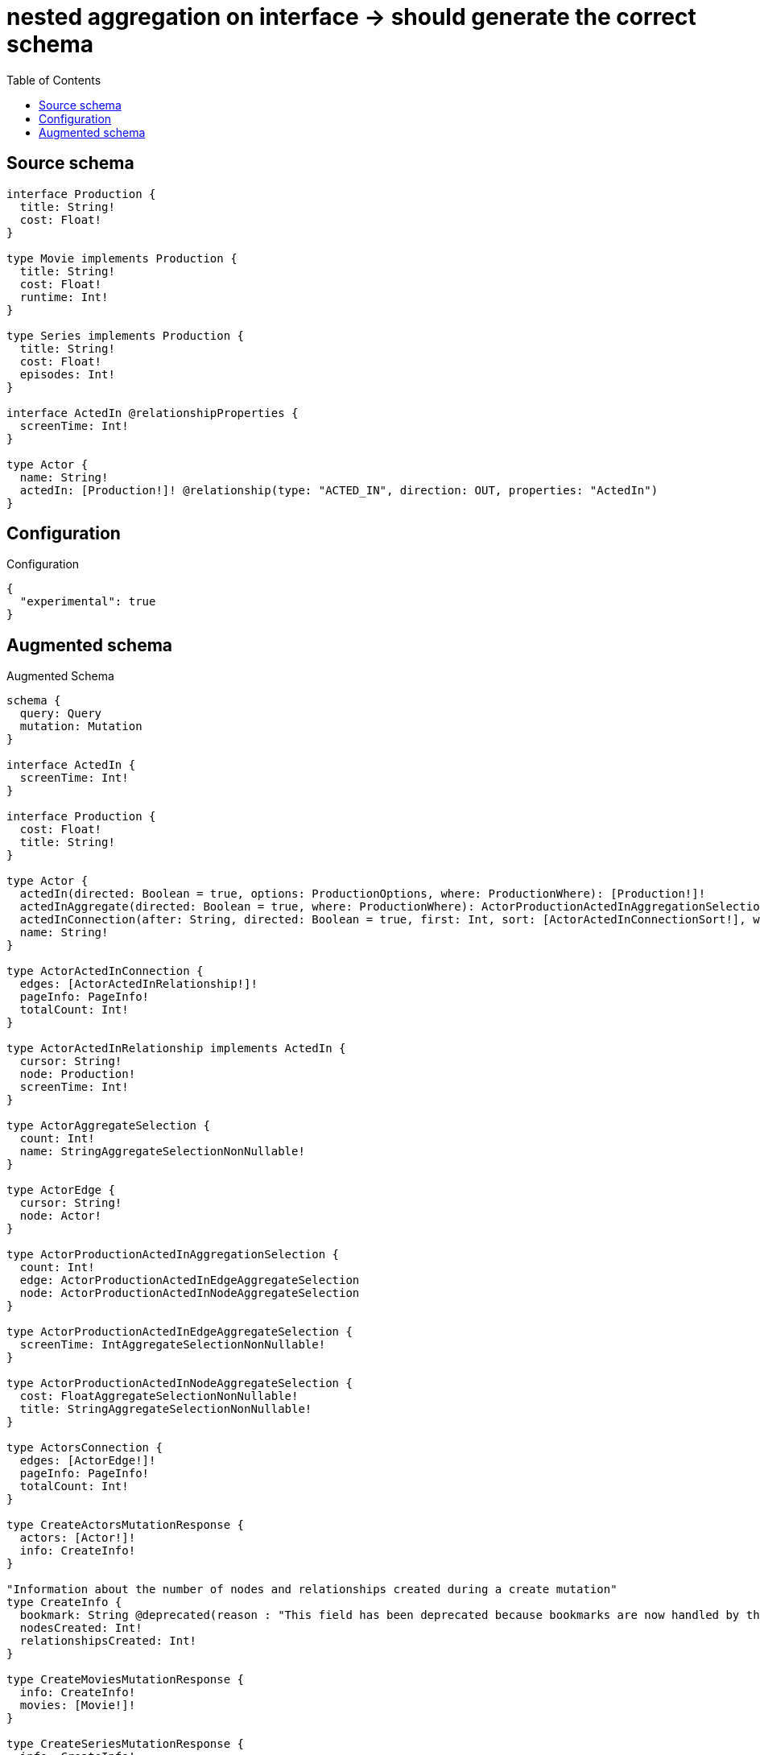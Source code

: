 :toc:

= nested aggregation on interface -> should generate the correct schema

== Source schema

[source,graphql,schema=true]
----
interface Production {
  title: String!
  cost: Float!
}

type Movie implements Production {
  title: String!
  cost: Float!
  runtime: Int!
}

type Series implements Production {
  title: String!
  cost: Float!
  episodes: Int!
}

interface ActedIn @relationshipProperties {
  screenTime: Int!
}

type Actor {
  name: String!
  actedIn: [Production!]! @relationship(type: "ACTED_IN", direction: OUT, properties: "ActedIn")
}
----

== Configuration

.Configuration
[source,json,schema-config=true]
----
{
  "experimental": true
}
----

== Augmented schema

.Augmented Schema
[source,graphql]
----
schema {
  query: Query
  mutation: Mutation
}

interface ActedIn {
  screenTime: Int!
}

interface Production {
  cost: Float!
  title: String!
}

type Actor {
  actedIn(directed: Boolean = true, options: ProductionOptions, where: ProductionWhere): [Production!]!
  actedInAggregate(directed: Boolean = true, where: ProductionWhere): ActorProductionActedInAggregationSelection
  actedInConnection(after: String, directed: Boolean = true, first: Int, sort: [ActorActedInConnectionSort!], where: ActorActedInConnectionWhere): ActorActedInConnection!
  name: String!
}

type ActorActedInConnection {
  edges: [ActorActedInRelationship!]!
  pageInfo: PageInfo!
  totalCount: Int!
}

type ActorActedInRelationship implements ActedIn {
  cursor: String!
  node: Production!
  screenTime: Int!
}

type ActorAggregateSelection {
  count: Int!
  name: StringAggregateSelectionNonNullable!
}

type ActorEdge {
  cursor: String!
  node: Actor!
}

type ActorProductionActedInAggregationSelection {
  count: Int!
  edge: ActorProductionActedInEdgeAggregateSelection
  node: ActorProductionActedInNodeAggregateSelection
}

type ActorProductionActedInEdgeAggregateSelection {
  screenTime: IntAggregateSelectionNonNullable!
}

type ActorProductionActedInNodeAggregateSelection {
  cost: FloatAggregateSelectionNonNullable!
  title: StringAggregateSelectionNonNullable!
}

type ActorsConnection {
  edges: [ActorEdge!]!
  pageInfo: PageInfo!
  totalCount: Int!
}

type CreateActorsMutationResponse {
  actors: [Actor!]!
  info: CreateInfo!
}

"Information about the number of nodes and relationships created during a create mutation"
type CreateInfo {
  bookmark: String @deprecated(reason : "This field has been deprecated because bookmarks are now handled by the driver.")
  nodesCreated: Int!
  relationshipsCreated: Int!
}

type CreateMoviesMutationResponse {
  info: CreateInfo!
  movies: [Movie!]!
}

type CreateSeriesMutationResponse {
  info: CreateInfo!
  series: [Series!]!
}

"Information about the number of nodes and relationships deleted during a delete mutation"
type DeleteInfo {
  bookmark: String @deprecated(reason : "This field has been deprecated because bookmarks are now handled by the driver.")
  nodesDeleted: Int!
  relationshipsDeleted: Int!
}

type FloatAggregateSelectionNonNullable {
  average: Float!
  max: Float!
  min: Float!
  sum: Float!
}

type IntAggregateSelectionNonNullable {
  average: Float!
  max: Int!
  min: Int!
  sum: Int!
}

type Movie implements Production {
  cost: Float!
  runtime: Int!
  title: String!
}

type MovieAggregateSelection {
  cost: FloatAggregateSelectionNonNullable!
  count: Int!
  runtime: IntAggregateSelectionNonNullable!
  title: StringAggregateSelectionNonNullable!
}

type MovieEdge {
  cursor: String!
  node: Movie!
}

type MoviesConnection {
  edges: [MovieEdge!]!
  pageInfo: PageInfo!
  totalCount: Int!
}

type Mutation {
  createActors(input: [ActorCreateInput!]!): CreateActorsMutationResponse!
  createMovies(input: [MovieCreateInput!]!): CreateMoviesMutationResponse!
  createSeries(input: [SeriesCreateInput!]!): CreateSeriesMutationResponse!
  deleteActors(delete: ActorDeleteInput, where: ActorWhere): DeleteInfo!
  deleteMovies(where: MovieWhere): DeleteInfo!
  deleteSeries(where: SeriesWhere): DeleteInfo!
  updateActors(connect: ActorConnectInput, create: ActorRelationInput, delete: ActorDeleteInput, disconnect: ActorDisconnectInput, update: ActorUpdateInput, where: ActorWhere): UpdateActorsMutationResponse!
  updateMovies(update: MovieUpdateInput, where: MovieWhere): UpdateMoviesMutationResponse!
  updateSeries(update: SeriesUpdateInput, where: SeriesWhere): UpdateSeriesMutationResponse!
}

"Pagination information (Relay)"
type PageInfo {
  endCursor: String
  hasNextPage: Boolean!
  hasPreviousPage: Boolean!
  startCursor: String
}

type ProductionAggregateSelection {
  cost: FloatAggregateSelectionNonNullable!
  count: Int!
  title: StringAggregateSelectionNonNullable!
}

type Query {
  actors(options: ActorOptions, where: ActorWhere): [Actor!]!
  actorsAggregate(where: ActorWhere): ActorAggregateSelection!
  actorsConnection(after: String, first: Int, sort: [ActorSort], where: ActorWhere): ActorsConnection!
  movies(options: MovieOptions, where: MovieWhere): [Movie!]!
  moviesAggregate(where: MovieWhere): MovieAggregateSelection!
  moviesConnection(after: String, first: Int, sort: [MovieSort], where: MovieWhere): MoviesConnection!
  productions(options: ProductionOptions, where: ProductionWhere): [Production!]!
  productionsAggregate(where: ProductionWhere): ProductionAggregateSelection!
  series(options: SeriesOptions, where: SeriesWhere): [Series!]!
  seriesAggregate(where: SeriesWhere): SeriesAggregateSelection!
  seriesConnection(after: String, first: Int, sort: [SeriesSort], where: SeriesWhere): SeriesConnection!
}

type Series implements Production {
  cost: Float!
  episodes: Int!
  title: String!
}

type SeriesAggregateSelection {
  cost: FloatAggregateSelectionNonNullable!
  count: Int!
  episodes: IntAggregateSelectionNonNullable!
  title: StringAggregateSelectionNonNullable!
}

type SeriesConnection {
  edges: [SeriesEdge!]!
  pageInfo: PageInfo!
  totalCount: Int!
}

type SeriesEdge {
  cursor: String!
  node: Series!
}

type StringAggregateSelectionNonNullable {
  longest: String!
  shortest: String!
}

type UpdateActorsMutationResponse {
  actors: [Actor!]!
  info: UpdateInfo!
}

"Information about the number of nodes and relationships created and deleted during an update mutation"
type UpdateInfo {
  bookmark: String @deprecated(reason : "This field has been deprecated because bookmarks are now handled by the driver.")
  nodesCreated: Int!
  nodesDeleted: Int!
  relationshipsCreated: Int!
  relationshipsDeleted: Int!
}

type UpdateMoviesMutationResponse {
  info: UpdateInfo!
  movies: [Movie!]!
}

type UpdateSeriesMutationResponse {
  info: UpdateInfo!
  series: [Series!]!
}

enum ProductionImplementation {
  Movie
  Series
}

"An enum for sorting in either ascending or descending order."
enum SortDirection {
  "Sort by field values in ascending order."
  ASC
  "Sort by field values in descending order."
  DESC
}

input ActedInCreateInput {
  screenTime: Int!
}

input ActedInSort {
  screenTime: SortDirection
}

input ActedInUpdateInput {
  screenTime: Int
  screenTime_DECREMENT: Int
  screenTime_INCREMENT: Int
}

input ActedInWhere {
  AND: [ActedInWhere!]
  NOT: ActedInWhere
  OR: [ActedInWhere!]
  screenTime: Int
  screenTime_GT: Int
  screenTime_GTE: Int
  screenTime_IN: [Int!]
  screenTime_LT: Int
  screenTime_LTE: Int
  screenTime_NOT: Int @deprecated(reason : "Negation filters will be deprecated, use the NOT operator to achieve the same behavior")
  screenTime_NOT_IN: [Int!] @deprecated(reason : "Negation filters will be deprecated, use the NOT operator to achieve the same behavior")
}

input ActorActedInConnectFieldInput {
  edge: ActedInCreateInput!
  where: ProductionConnectWhere
}

input ActorActedInConnectionSort {
  edge: ActedInSort
  node: ProductionSort
}

input ActorActedInConnectionWhere {
  AND: [ActorActedInConnectionWhere!]
  NOT: ActorActedInConnectionWhere
  OR: [ActorActedInConnectionWhere!]
  edge: ActedInWhere
  edge_NOT: ActedInWhere @deprecated(reason : "Negation filters will be deprecated, use the NOT operator to achieve the same behavior")
  node: ProductionWhere
  node_NOT: ProductionWhere @deprecated(reason : "Negation filters will be deprecated, use the NOT operator to achieve the same behavior")
}

input ActorActedInCreateFieldInput {
  edge: ActedInCreateInput!
  node: ProductionCreateInput!
}

input ActorActedInDeleteFieldInput {
  where: ActorActedInConnectionWhere
}

input ActorActedInDisconnectFieldInput {
  where: ActorActedInConnectionWhere
}

input ActorActedInFieldInput {
  connect: [ActorActedInConnectFieldInput!]
  create: [ActorActedInCreateFieldInput!]
}

input ActorActedInUpdateConnectionInput {
  edge: ActedInUpdateInput
  node: ProductionUpdateInput
}

input ActorActedInUpdateFieldInput {
  connect: [ActorActedInConnectFieldInput!]
  create: [ActorActedInCreateFieldInput!]
  delete: [ActorActedInDeleteFieldInput!]
  disconnect: [ActorActedInDisconnectFieldInput!]
  update: ActorActedInUpdateConnectionInput
  where: ActorActedInConnectionWhere
}

input ActorConnectInput {
  actedIn: [ActorActedInConnectFieldInput!]
}

input ActorCreateInput {
  actedIn: ActorActedInFieldInput
  name: String!
}

input ActorDeleteInput {
  actedIn: [ActorActedInDeleteFieldInput!]
}

input ActorDisconnectInput {
  actedIn: [ActorActedInDisconnectFieldInput!]
}

input ActorOptions {
  limit: Int
  offset: Int
  "Specify one or more ActorSort objects to sort Actors by. The sorts will be applied in the order in which they are arranged in the array."
  sort: [ActorSort!]
}

input ActorRelationInput {
  actedIn: [ActorActedInCreateFieldInput!]
}

"Fields to sort Actors by. The order in which sorts are applied is not guaranteed when specifying many fields in one ActorSort object."
input ActorSort {
  name: SortDirection
}

input ActorUpdateInput {
  actedIn: [ActorActedInUpdateFieldInput!]
  name: String
}

input ActorWhere {
  AND: [ActorWhere!]
  NOT: ActorWhere
  OR: [ActorWhere!]
  actedInConnection: ActorActedInConnectionWhere @deprecated(reason : "Use `actedInConnection_SOME` instead.")
  "Return Actors where all of the related ActorActedInConnections match this filter"
  actedInConnection_ALL: ActorActedInConnectionWhere
  "Return Actors where none of the related ActorActedInConnections match this filter"
  actedInConnection_NONE: ActorActedInConnectionWhere
  actedInConnection_NOT: ActorActedInConnectionWhere @deprecated(reason : "Use `actedInConnection_NONE` instead.")
  "Return Actors where one of the related ActorActedInConnections match this filter"
  actedInConnection_SINGLE: ActorActedInConnectionWhere
  "Return Actors where some of the related ActorActedInConnections match this filter"
  actedInConnection_SOME: ActorActedInConnectionWhere
  name: String
  name_CONTAINS: String
  name_ENDS_WITH: String
  name_IN: [String!]
  name_NOT: String @deprecated(reason : "Negation filters will be deprecated, use the NOT operator to achieve the same behavior")
  name_NOT_CONTAINS: String @deprecated(reason : "Negation filters will be deprecated, use the NOT operator to achieve the same behavior")
  name_NOT_ENDS_WITH: String @deprecated(reason : "Negation filters will be deprecated, use the NOT operator to achieve the same behavior")
  name_NOT_IN: [String!] @deprecated(reason : "Negation filters will be deprecated, use the NOT operator to achieve the same behavior")
  name_NOT_STARTS_WITH: String @deprecated(reason : "Negation filters will be deprecated, use the NOT operator to achieve the same behavior")
  name_STARTS_WITH: String
}

input MovieCreateInput {
  cost: Float!
  runtime: Int!
  title: String!
}

input MovieOptions {
  limit: Int
  offset: Int
  "Specify one or more MovieSort objects to sort Movies by. The sorts will be applied in the order in which they are arranged in the array."
  sort: [MovieSort!]
}

"Fields to sort Movies by. The order in which sorts are applied is not guaranteed when specifying many fields in one MovieSort object."
input MovieSort {
  cost: SortDirection
  runtime: SortDirection
  title: SortDirection
}

input MovieUpdateInput {
  cost: Float
  cost_ADD: Float
  cost_DIVIDE: Float
  cost_MULTIPLY: Float
  cost_SUBTRACT: Float
  runtime: Int
  runtime_DECREMENT: Int
  runtime_INCREMENT: Int
  title: String
}

input MovieWhere {
  AND: [MovieWhere!]
  NOT: MovieWhere
  OR: [MovieWhere!]
  cost: Float
  cost_GT: Float
  cost_GTE: Float
  cost_IN: [Float!]
  cost_LT: Float
  cost_LTE: Float
  cost_NOT: Float @deprecated(reason : "Negation filters will be deprecated, use the NOT operator to achieve the same behavior")
  cost_NOT_IN: [Float!] @deprecated(reason : "Negation filters will be deprecated, use the NOT operator to achieve the same behavior")
  runtime: Int
  runtime_GT: Int
  runtime_GTE: Int
  runtime_IN: [Int!]
  runtime_LT: Int
  runtime_LTE: Int
  runtime_NOT: Int @deprecated(reason : "Negation filters will be deprecated, use the NOT operator to achieve the same behavior")
  runtime_NOT_IN: [Int!] @deprecated(reason : "Negation filters will be deprecated, use the NOT operator to achieve the same behavior")
  title: String
  title_CONTAINS: String
  title_ENDS_WITH: String
  title_IN: [String!]
  title_NOT: String @deprecated(reason : "Negation filters will be deprecated, use the NOT operator to achieve the same behavior")
  title_NOT_CONTAINS: String @deprecated(reason : "Negation filters will be deprecated, use the NOT operator to achieve the same behavior")
  title_NOT_ENDS_WITH: String @deprecated(reason : "Negation filters will be deprecated, use the NOT operator to achieve the same behavior")
  title_NOT_IN: [String!] @deprecated(reason : "Negation filters will be deprecated, use the NOT operator to achieve the same behavior")
  title_NOT_STARTS_WITH: String @deprecated(reason : "Negation filters will be deprecated, use the NOT operator to achieve the same behavior")
  title_STARTS_WITH: String
}

input ProductionConnectWhere {
  node: ProductionWhere!
}

input ProductionCreateInput {
  Movie: MovieCreateInput
  Series: SeriesCreateInput
}

input ProductionImplementationsUpdateInput {
  Movie: MovieUpdateInput
  Series: SeriesUpdateInput
}

input ProductionOptions {
  limit: Int
  offset: Int
  "Specify one or more ProductionSort objects to sort Productions by. The sorts will be applied in the order in which they are arranged in the array."
  sort: [ProductionSort]
}

"Fields to sort Productions by. The order in which sorts are applied is not guaranteed when specifying many fields in one ProductionSort object."
input ProductionSort {
  cost: SortDirection
  title: SortDirection
}

input ProductionUpdateInput {
  _on: ProductionImplementationsUpdateInput
  cost: Float
  cost_ADD: Float
  cost_DIVIDE: Float
  cost_MULTIPLY: Float
  cost_SUBTRACT: Float
  title: String
}

input ProductionWhere {
  AND: [ProductionWhere!]
  NOT: ProductionWhere
  OR: [ProductionWhere!]
  cost: Float
  cost_GT: Float
  cost_GTE: Float
  cost_IN: [Float!]
  cost_LT: Float
  cost_LTE: Float
  cost_NOT: Float @deprecated(reason : "Negation filters will be deprecated, use the NOT operator to achieve the same behavior")
  cost_NOT_IN: [Float!] @deprecated(reason : "Negation filters will be deprecated, use the NOT operator to achieve the same behavior")
  title: String
  title_CONTAINS: String
  title_ENDS_WITH: String
  title_IN: [String!]
  title_NOT: String @deprecated(reason : "Negation filters will be deprecated, use the NOT operator to achieve the same behavior")
  title_NOT_CONTAINS: String @deprecated(reason : "Negation filters will be deprecated, use the NOT operator to achieve the same behavior")
  title_NOT_ENDS_WITH: String @deprecated(reason : "Negation filters will be deprecated, use the NOT operator to achieve the same behavior")
  title_NOT_IN: [String!] @deprecated(reason : "Negation filters will be deprecated, use the NOT operator to achieve the same behavior")
  title_NOT_STARTS_WITH: String @deprecated(reason : "Negation filters will be deprecated, use the NOT operator to achieve the same behavior")
  title_STARTS_WITH: String
  typename_IN: [ProductionImplementation!]
}

input SeriesCreateInput {
  cost: Float!
  episodes: Int!
  title: String!
}

input SeriesOptions {
  limit: Int
  offset: Int
  "Specify one or more SeriesSort objects to sort Series by. The sorts will be applied in the order in which they are arranged in the array."
  sort: [SeriesSort!]
}

"Fields to sort Series by. The order in which sorts are applied is not guaranteed when specifying many fields in one SeriesSort object."
input SeriesSort {
  cost: SortDirection
  episodes: SortDirection
  title: SortDirection
}

input SeriesUpdateInput {
  cost: Float
  cost_ADD: Float
  cost_DIVIDE: Float
  cost_MULTIPLY: Float
  cost_SUBTRACT: Float
  episodes: Int
  episodes_DECREMENT: Int
  episodes_INCREMENT: Int
  title: String
}

input SeriesWhere {
  AND: [SeriesWhere!]
  NOT: SeriesWhere
  OR: [SeriesWhere!]
  cost: Float
  cost_GT: Float
  cost_GTE: Float
  cost_IN: [Float!]
  cost_LT: Float
  cost_LTE: Float
  cost_NOT: Float @deprecated(reason : "Negation filters will be deprecated, use the NOT operator to achieve the same behavior")
  cost_NOT_IN: [Float!] @deprecated(reason : "Negation filters will be deprecated, use the NOT operator to achieve the same behavior")
  episodes: Int
  episodes_GT: Int
  episodes_GTE: Int
  episodes_IN: [Int!]
  episodes_LT: Int
  episodes_LTE: Int
  episodes_NOT: Int @deprecated(reason : "Negation filters will be deprecated, use the NOT operator to achieve the same behavior")
  episodes_NOT_IN: [Int!] @deprecated(reason : "Negation filters will be deprecated, use the NOT operator to achieve the same behavior")
  title: String
  title_CONTAINS: String
  title_ENDS_WITH: String
  title_IN: [String!]
  title_NOT: String @deprecated(reason : "Negation filters will be deprecated, use the NOT operator to achieve the same behavior")
  title_NOT_CONTAINS: String @deprecated(reason : "Negation filters will be deprecated, use the NOT operator to achieve the same behavior")
  title_NOT_ENDS_WITH: String @deprecated(reason : "Negation filters will be deprecated, use the NOT operator to achieve the same behavior")
  title_NOT_IN: [String!] @deprecated(reason : "Negation filters will be deprecated, use the NOT operator to achieve the same behavior")
  title_NOT_STARTS_WITH: String @deprecated(reason : "Negation filters will be deprecated, use the NOT operator to achieve the same behavior")
  title_STARTS_WITH: String
}

----

'''
